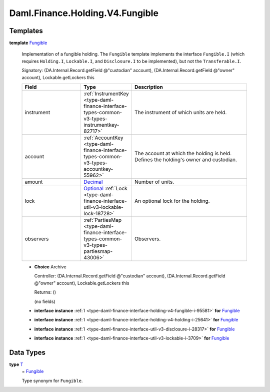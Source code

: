 .. Copyright (c) 2024 Digital Asset (Switzerland) GmbH and/or its affiliates. All rights reserved.
.. SPDX-License-Identifier: Apache-2.0

.. _module-daml-finance-holding-v4-fungible-60188:

Daml.Finance.Holding.V4.Fungible
================================

Templates
---------

.. _type-daml-finance-holding-v4-fungible-fungible-67336:

**template** `Fungible <type-daml-finance-holding-v4-fungible-fungible-67336_>`_

  Implementation of a fungible holding\.
  The ``Fungible`` template implements the interface ``Fungible.I`` (which requires
  ``Holding.I``, ``Lockable.I``, and ``Disclosure.I`` to be implemented), but not the ``Transferable.I``\.

  Signatory\: (DA\.Internal\.Record\.getField @\"custodian\" account), (DA\.Internal\.Record\.getField @\"owner\" account), Lockable\.getLockers this

  .. list-table::
     :widths: 15 10 30
     :header-rows: 1

     * - Field
       - Type
       - Description
     * - instrument
       - :ref:`InstrumentKey <type-daml-finance-interface-types-common-v3-types-instrumentkey-82717>`
       - The instrument of which units are held\.
     * - account
       - :ref:`AccountKey <type-daml-finance-interface-types-common-v3-types-accountkey-55962>`
       - The account at which the holding is held\. Defines the holding's owner and custodian\.
     * - amount
       - `Decimal <https://docs.daml.com/daml/stdlib/Prelude.html#type-ghc-types-decimal-18135>`_
       - Number of units\.
     * - lock
       - `Optional <https://docs.daml.com/daml/stdlib/Prelude.html#type-da-internal-prelude-optional-37153>`_ :ref:`Lock <type-daml-finance-interface-util-v3-lockable-lock-18728>`
       - An optional lock for the holding\.
     * - observers
       - :ref:`PartiesMap <type-daml-finance-interface-types-common-v3-types-partiesmap-43006>`
       - Observers\.

  + **Choice** Archive

    Controller\: (DA\.Internal\.Record\.getField @\"custodian\" account), (DA\.Internal\.Record\.getField @\"owner\" account), Lockable\.getLockers this

    Returns\: ()

    (no fields)

  + **interface instance** :ref:`I <type-daml-finance-interface-holding-v4-fungible-i-95581>` **for** `Fungible <type-daml-finance-holding-v4-fungible-fungible-67336_>`_

  + **interface instance** :ref:`I <type-daml-finance-interface-holding-v4-holding-i-25641>` **for** `Fungible <type-daml-finance-holding-v4-fungible-fungible-67336_>`_

  + **interface instance** :ref:`I <type-daml-finance-interface-util-v3-disclosure-i-28317>` **for** `Fungible <type-daml-finance-holding-v4-fungible-fungible-67336_>`_

  + **interface instance** :ref:`I <type-daml-finance-interface-util-v3-lockable-i-3709>` **for** `Fungible <type-daml-finance-holding-v4-fungible-fungible-67336_>`_

Data Types
----------

.. _type-daml-finance-holding-v4-fungible-t-59201:

**type** `T <type-daml-finance-holding-v4-fungible-t-59201_>`_
  \= `Fungible <type-daml-finance-holding-v4-fungible-fungible-67336_>`_

  Type synonym for ``Fungible``\.
